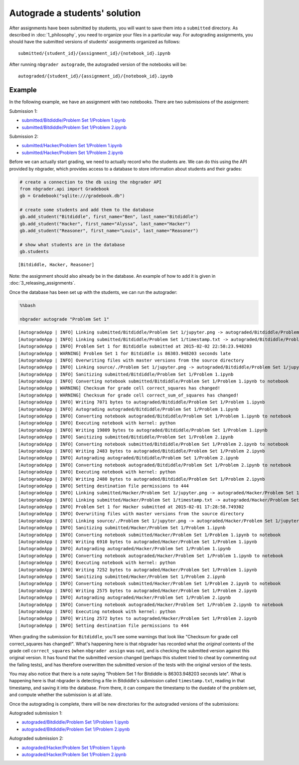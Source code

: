 
Autograde a students' solution
==============================

.. seealso::

    :doc:`/command_line_tools/nbgrader-autograde`
        Command line options for ``nbgrader autograde``
        
    :doc:`1_philosophy`
        Details about how the directory hierarchy is structured

After assignments have been submitted by students, you will want to save them into a ``submitted`` directory. As described in :doc:`1_philosophy`, you need to organize your files in a particular way. For autograding assignments, you should have the submitted versions of students' assignments organized as follows:

::

    submitted/{student_id}/{assignment_id}/{notebook_id}.ipynb

After running ``nbgrader autograde``, the autograded version of the
notebooks will be:

::

    autograded/{student_id}/{assignment_id}/{notebook_id}.ipynb

Example
-------

In the following example, we have an assignment with two notebooks.
There are two submissions of the assignment:

Submission 1:

-  `submitted/Bitdiddle/Problem Set 1/Problem
   1.ipynb <submitted/Bitdiddle/Problem%20Set%201/Problem%201.html>`__
-  `submitted/Bitdiddle/Problem Set 1/Problem
   2.ipynb <submitted/Bitdiddle/Problem%20Set%201/Problem%202.html>`__

Submission 2:

-  `submitted/Hacker/Problem Set 1/Problem
   1.ipynb <submitted/Hacker/Problem%20Set%201/Problem%201.html>`__
-  `submitted/Hacker/Problem Set 1/Problem
   2.ipynb <submitted/Hacker/Problem%20Set%201/Problem%202.html>`__

Before we can actually start grading, we need to actually record who the
students are. We can do this using the API provided by nbgrader, which
provides access to a database to store information about students and
their grades:

.. code:: python

    # create a connection to the db using the nbgrader API
    from nbgrader.api import Gradebook
    gb = Gradebook("sqlite:///gradebook.db")
    
    # create some students and add them to the database
    gb.add_student("Bitdiddle", first_name="Ben", last_name="Bitdiddle")
    gb.add_student("Hacker", first_name="Alyssa", last_name="Hacker")
    gb.add_student("Reasoner", first_name="Louis", last_name="Reasoner")
    
    # show what students are in the database
    gb.students




.. parsed-literal::

    [Bitdiddle, Hacker, Reasoner]



Note: the assignment should also already be in the database. An example of how to add it is given in :doc:`3_releasing_assignments`.

Once the database has been set up with the students, we can run the
autograder:

.. code:: python

    %%bash
    
    nbgrader autograde "Problem Set 1"


.. parsed-literal::

    [AutogradeApp | INFO] Linking submitted/Bitdiddle/Problem Set 1/jupyter.png -> autograded/Bitdiddle/Problem Set 1/jupyter.png
    [AutogradeApp | INFO] Linking submitted/Bitdiddle/Problem Set 1/timestamp.txt -> autograded/Bitdiddle/Problem Set 1/timestamp.txt
    [AutogradeApp | INFO] Problem Set 1 for Bitdiddle submitted at 2015-02-02 22:58:23.948203
    [AutogradeApp | WARNING] Problem Set 1 for Bitdiddle is 86303.948203 seconds late
    [AutogradeApp | INFO] Overwriting files with master versions from the source directory
    [AutogradeApp | INFO] Linking source/./Problem Set 1/jupyter.png -> autograded/Bitdiddle/Problem Set 1/jupyter.png
    [AutogradeApp | INFO] Sanitizing submitted/Bitdiddle/Problem Set 1/Problem 1.ipynb
    [AutogradeApp | INFO] Converting notebook submitted/Bitdiddle/Problem Set 1/Problem 1.ipynb to notebook
    [AutogradeApp | WARNING] Checksum for grade cell correct_squares has changed!
    [AutogradeApp | WARNING] Checksum for grade cell correct_sum_of_squares has changed!
    [AutogradeApp | INFO] Writing 7071 bytes to autograded/Bitdiddle/Problem Set 1/Problem 1.ipynb
    [AutogradeApp | INFO] Autograding autograded/Bitdiddle/Problem Set 1/Problem 1.ipynb
    [AutogradeApp | INFO] Converting notebook autograded/Bitdiddle/Problem Set 1/Problem 1.ipynb to notebook
    [AutogradeApp | INFO] Executing notebook with kernel: python
    [AutogradeApp | INFO] Writing 19809 bytes to autograded/Bitdiddle/Problem Set 1/Problem 1.ipynb
    [AutogradeApp | INFO] Sanitizing submitted/Bitdiddle/Problem Set 1/Problem 2.ipynb
    [AutogradeApp | INFO] Converting notebook submitted/Bitdiddle/Problem Set 1/Problem 2.ipynb to notebook
    [AutogradeApp | INFO] Writing 2483 bytes to autograded/Bitdiddle/Problem Set 1/Problem 2.ipynb
    [AutogradeApp | INFO] Autograding autograded/Bitdiddle/Problem Set 1/Problem 2.ipynb
    [AutogradeApp | INFO] Converting notebook autograded/Bitdiddle/Problem Set 1/Problem 2.ipynb to notebook
    [AutogradeApp | INFO] Executing notebook with kernel: python
    [AutogradeApp | INFO] Writing 2480 bytes to autograded/Bitdiddle/Problem Set 1/Problem 2.ipynb
    [AutogradeApp | INFO] Setting destination file permissions to 444
    [AutogradeApp | INFO] Linking submitted/Hacker/Problem Set 1/jupyter.png -> autograded/Hacker/Problem Set 1/jupyter.png
    [AutogradeApp | INFO] Linking submitted/Hacker/Problem Set 1/timestamp.txt -> autograded/Hacker/Problem Set 1/timestamp.txt
    [AutogradeApp | INFO] Problem Set 1 for Hacker submitted at 2015-02-01 17:28:58.749302
    [AutogradeApp | INFO] Overwriting files with master versions from the source directory
    [AutogradeApp | INFO] Linking source/./Problem Set 1/jupyter.png -> autograded/Hacker/Problem Set 1/jupyter.png
    [AutogradeApp | INFO] Sanitizing submitted/Hacker/Problem Set 1/Problem 1.ipynb
    [AutogradeApp | INFO] Converting notebook submitted/Hacker/Problem Set 1/Problem 1.ipynb to notebook
    [AutogradeApp | INFO] Writing 6910 bytes to autograded/Hacker/Problem Set 1/Problem 1.ipynb
    [AutogradeApp | INFO] Autograding autograded/Hacker/Problem Set 1/Problem 1.ipynb
    [AutogradeApp | INFO] Converting notebook autograded/Hacker/Problem Set 1/Problem 1.ipynb to notebook
    [AutogradeApp | INFO] Executing notebook with kernel: python
    [AutogradeApp | INFO] Writing 7252 bytes to autograded/Hacker/Problem Set 1/Problem 1.ipynb
    [AutogradeApp | INFO] Sanitizing submitted/Hacker/Problem Set 1/Problem 2.ipynb
    [AutogradeApp | INFO] Converting notebook submitted/Hacker/Problem Set 1/Problem 2.ipynb to notebook
    [AutogradeApp | INFO] Writing 2575 bytes to autograded/Hacker/Problem Set 1/Problem 2.ipynb
    [AutogradeApp | INFO] Autograding autograded/Hacker/Problem Set 1/Problem 2.ipynb
    [AutogradeApp | INFO] Converting notebook autograded/Hacker/Problem Set 1/Problem 2.ipynb to notebook
    [AutogradeApp | INFO] Executing notebook with kernel: python
    [AutogradeApp | INFO] Writing 2572 bytes to autograded/Hacker/Problem Set 1/Problem 2.ipynb
    [AutogradeApp | INFO] Setting destination file permissions to 444


When grading the submission for ``Bitdiddle``, you'll see some warnings
that look like "Checksum for grade cell correct\_squares has changed!".
What's happening here is that nbgrader has recorded what the *original*
contents of the grade cell ``correct_squares`` (when ``nbgrader assign``
was run), and is checking the submitted version against this original
version. It has found that the submitted version changed (perhaps this
student tried to cheat by commenting out the failing tests), and has
therefore overwritten the submitted version of the tests with the
original version of the tests.

You may also notice that there is a note saying "Problem Set 1 for
Bitdiddle is 86303.948203 seconds late". What is happening here is that
nbgrader is detecting a file in Bitdiddle's submission called
``timestamp.txt``, reading in that timestamp, and saving it into the
database. From there, it can compare the timestamp to the duedate of the
problem set, and compute whether the submission is at all late.

Once the autograding is complete, there will be new directories for the
autograded versions of the submissions:

Autograded submission 1:

-  `autograded/Bitdiddle/Problem Set 1/Problem
   1.ipynb <autograded/Bitdiddle/Problem%20Set%201/Problem%201.html>`__
-  `autograded/Bitdiddle/Problem Set 1/Problem
   2.ipynb <autograded/Bitdiddle/Problem%20Set%201/Problem%202.html>`__

Autograded submission 2:

-  `autograded/Hacker/Problem Set 1/Problem
   1.ipynb <autograded/Hacker/Problem%20Set%201/Problem%201.html>`__
-  `autograded/Hacker/Problem Set 1/Problem
   2.ipynb <autograded/Hacker/Problem%20Set%201/Problem%202.html>`__
